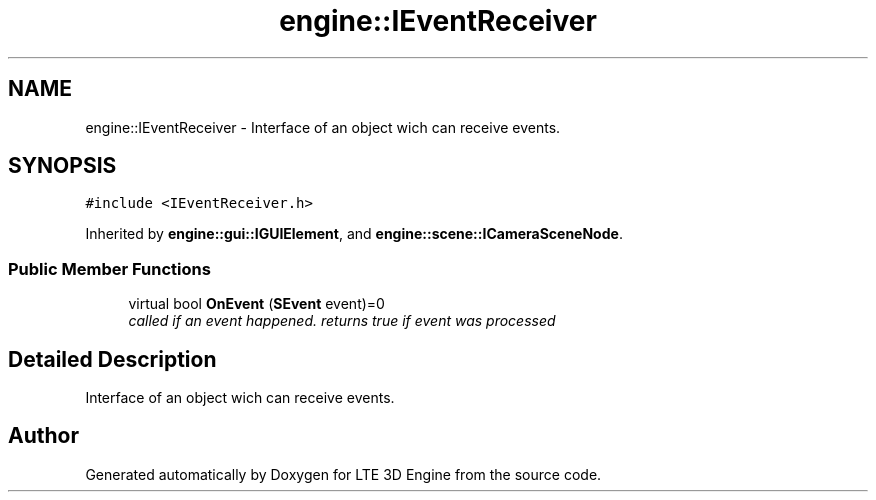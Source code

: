 .TH "engine::IEventReceiver" 3 "29 Jul 2006" "LTE 3D Engine" \" -*- nroff -*-
.ad l
.nh
.SH NAME
engine::IEventReceiver \- Interface of an object wich can receive events.  

.PP
.SH SYNOPSIS
.br
.PP
\fC#include <IEventReceiver.h>\fP
.PP
Inherited by \fBengine::gui::IGUIElement\fP, and \fBengine::scene::ICameraSceneNode\fP.
.PP
.SS "Public Member Functions"

.in +1c
.ti -1c
.RI "virtual bool \fBOnEvent\fP (\fBSEvent\fP event)=0"
.br
.RI "\fIcalled if an event happened. returns true if event was processed \fP"
.in -1c
.SH "Detailed Description"
.PP 
Interface of an object wich can receive events. 
.PP


.SH "Author"
.PP 
Generated automatically by Doxygen for LTE 3D Engine from the source code.
